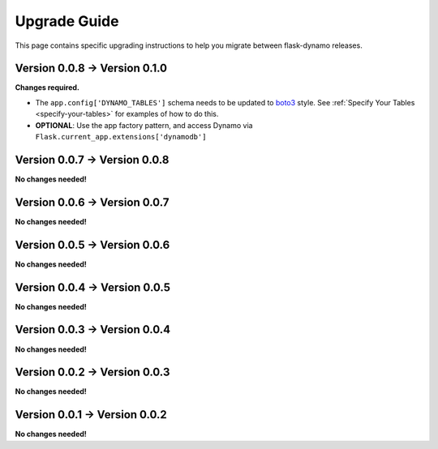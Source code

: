 .. _upgrading:


Upgrade Guide
=============

This page contains specific upgrading instructions to help you migrate between
flask-dynamo releases.

Version 0.0.8 -> Version 0.1.0
------------------------------

**Changes required.**

* The ``app.config['DYNAMO_TABLES']`` schema needs to be updated to `boto3
  <https://boto3.readthedocs.io/en/latest/guide/dynamodb.html#creating-a-new-table>`_
  style. See :ref:`Specify Your Tables <specify-your-tables>` for examples of
  how to do this.
* **OPTIONAL**: Use the app factory pattern, and access Dynamo via
  ``Flask.current_app.extensions['dynamodb']``


Version 0.0.7 -> Version 0.0.8
------------------------------

**No changes needed!**


Version 0.0.6 -> Version 0.0.7
------------------------------

**No changes needed!**


Version 0.0.5 -> Version 0.0.6
------------------------------

**No changes needed!**


Version 0.0.4 -> Version 0.0.5
------------------------------

**No changes needed!**


Version 0.0.3 -> Version 0.0.4
------------------------------

**No changes needed!**


Version 0.0.2 -> Version 0.0.3
------------------------------

**No changes needed!**


Version 0.0.1 -> Version 0.0.2
------------------------------

**No changes needed!**
